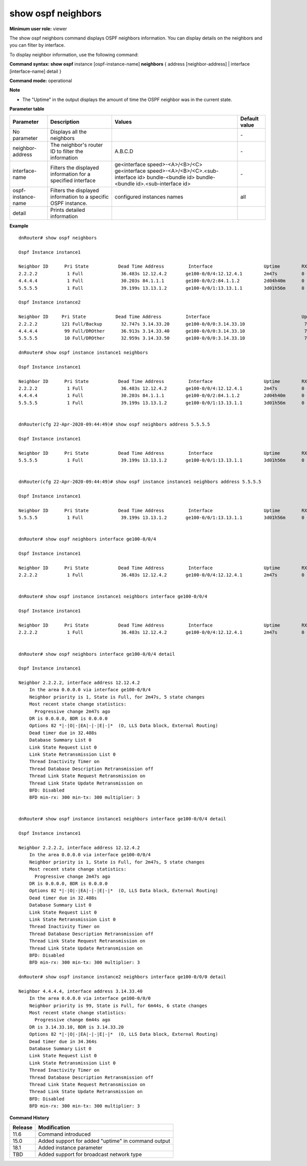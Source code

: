 show ospf neighbors
-------------------

**Minimum user role:** viewer

The show ospf neighbors command displays OSPF neighbors information. You can display details on the neighbors and you can filter by interface.

To display neighbor information, use the following command:

**Command syntax: show ospf** instance [ospf-instance-name] **neighbors** { address [neighbor-address] \| interface [interface-name] detail }

**Command mode:** operational



**Note**

- The "Uptime" in the output displays the amount of time the OSPF neighbor was in the current state.

..  - Table view order: The show ospf neighbors table view should be ordered by neighbor id in ascending order.

    - use "instance [ospf-instance-name]" to display information from a specific OSPF instance, when not specified, display information from all OSPF instances

**Parameter table**

+--------------------+----------------------------------------------------------------+---------------------------------------------------+---------------+
| Parameter          | Description                                                    | Values                                            | Default value |
+====================+================================================================+===================================================+===============+
| No parameter       | Displays all the neighbors                                     |                                                   | \-            |
+--------------------+----------------------------------------------------------------+---------------------------------------------------+---------------+
| neighbor-address   | The neighbor's router ID to filter the information             | A.B.C.D                                           | \-            |
+--------------------+----------------------------------------------------------------+---------------------------------------------------+---------------+
| interface-name     | Filters the displayed information for a specified interface    | ge<interface speed>-<A>/<B>/<C>                   | \-            |
|                    |                                                                | ge<interface speed>-<A>/<B>/<C>.<sub-interface id>|               |
|                    |                                                                | bundle-<bundle id>                                |               |
|                    |                                                                | bundle-<bundle id>.<sub-interface id>             |               |
+--------------------+----------------------------------------------------------------+---------------------------------------------------+---------------+
| ospf-instance-name | Filters the displayed information to a specific OSPF instance. | configured instances names                        | all           |
+--------------------+----------------------------------------------------------------+---------------------------------------------------+---------------+
| detail             | Prints detailed information                                    |                                                   |               |
+--------------------+----------------------------------------------------------------+---------------------------------------------------+---------------+

**Example**
::

    dnRouter# show ospf neighbors

    Ospf Instance instance1

    Neighbor ID      Pri State           Dead Time Address         Interface                   Uptime        RXmtL RqstL DBsmL
    2.2.2.2           1 Full              36.483s 12.12.4.2       ge100-0/0/4:12.12.4.1        2m47s         0     0     0
    4.4.4.4           1 Full              30.203s 84.1.1.1        ge100-0/0/2:84.1.1.2         2d04h40m      0     0     0
    5.5.5.5           1 Full              39.199s 13.13.1.2       ge100-0/0/1:13.13.1.1        3d01h56m      0     0     0

    Ospf Instance instance2

    Neighbor ID     Pri State           Dead Time Address         Interface                                  Uptime RXmtL RqstL DBsmL
    2.2.2.2         121 Full/Backup       32.747s 3.14.33.20      ge100-0/0/0:3.14.33.10                      7m57s     0     0     0
    4.4.4.4          99 Full/DROther      36.913s 3.14.33.40      ge100-0/0/0:3.14.33.10                      7m57s     0     0     0
    5.5.5.5          10 Full/DROther      32.959s 3.14.33.50      ge100-0/0/0:3.14.33.10                      7m52s     0     0     0

    dnRouter# show ospf instance instance1 neighbors

    Ospf Instance instance1

    Neighbor ID      Pri State           Dead Time Address         Interface                   Uptime        RXmtL RqstL DBsmL
    2.2.2.2           1 Full              36.483s 12.12.4.2       ge100-0/0/4:12.12.4.1        2m47s         0     0     0
    4.4.4.4           1 Full              30.203s 84.1.1.1        ge100-0/0/2:84.1.1.2         2d04h40m      0     0     0
    5.5.5.5           1 Full              39.199s 13.13.1.2       ge100-0/0/1:13.13.1.1        3d01h56m      0     0     0


    dnRouter(cfg 22-Apr-2020-09:44:49)# show ospf neighbors address 5.5.5.5

    Ospf Instance instance1

    Neighbor ID      Pri State           Dead Time Address         Interface                   Uptime        RXmtL RqstL DBsmL
    5.5.5.5           1 Full              39.199s 13.13.1.2       ge100-0/0/1:13.13.1.1        3d01h56m      0     0     0


    dnRouter(cfg 22-Apr-2020-09:44:49)# show ospf instance instance1 neighbors address 5.5.5.5

    Ospf Instance instance1

    Neighbor ID      Pri State           Dead Time Address         Interface                   Uptime        RXmtL RqstL DBsmL
    5.5.5.5           1 Full              39.199s 13.13.1.2       ge100-0/0/1:13.13.1.1        3d01h56m      0     0     0


    dnRouter# show ospf neighbors interface ge100-0/0/4

    Ospf Instance instance1

    Neighbor ID      Pri State           Dead Time Address         Interface                   Uptime        RXmtL RqstL DBsmL
    2.2.2.2           1 Full              36.483s 12.12.4.2       ge100-0/0/4:12.12.4.1        2m47s         0     0     0


    dnRouter# show ospf instance instance1 neighbors interface ge100-0/0/4

    Ospf Instance instance1

    Neighbor ID      Pri State           Dead Time Address         Interface                   Uptime        RXmtL RqstL DBsmL
    2.2.2.2           1 Full              36.483s 12.12.4.2       ge100-0/0/4:12.12.4.1        2m47s         0     0     0


    dnRouter# show ospf neighbors interface ge100-0/0/4 detail

    Ospf Instance instance1

    Neighbor 2.2.2.2, interface address 12.12.4.2
        In the area 0.0.0.0 via interface ge100-0/0/4
        Neighbor priority is 1, State is Full, for 2m47s, 5 state changes
        Most recent state change statistics:
          Progressive change 2m47s ago
        DR is 0.0.0.0, BDR is 0.0.0.0
        Options 82 *|-|O|-|EA|-|-|E|-|*  (O, LLS Data block, External Routing)
        Dead timer due in 32.408s
        Database Summary List 0
        Link State Request List 0
        Link State Retransmission List 0
        Thread Inactivity Timer on
        Thread Database Description Retransmission off
        Thread Link State Request Retransmission on
        Thread Link State Update Retransmission on
        BFD: Disabled
        BFD min-rx: 300 min-tx: 300 multiplier: 3


    dnRouter# show ospf instance instance1 neighbors interface ge100-0/0/4 detail

    Ospf Instance instance1

    Neighbor 2.2.2.2, interface address 12.12.4.2
        In the area 0.0.0.0 via interface ge100-0/0/4
        Neighbor priority is 1, State is Full, for 2m47s, 5 state changes
        Most recent state change statistics:
          Progressive change 2m47s ago
        DR is 0.0.0.0, BDR is 0.0.0.0
        Options 82 *|-|O|-|EA|-|-|E|-|*  (O, LLS Data block, External Routing)
        Dead timer due in 32.408s
        Database Summary List 0
        Link State Request List 0
        Link State Retransmission List 0
        Thread Inactivity Timer on
        Thread Database Description Retransmission off
        Thread Link State Request Retransmission on
        Thread Link State Update Retransmission on
        BFD: Disabled
        BFD min-rx: 300 min-tx: 300 multiplier: 3

    dnRouter# show ospf instance instance2 neighbors interface ge100-0/0/0 detail

    Neighbor 4.4.4.4, interface address 3.14.33.40
        In the area 0.0.0.0 via interface ge100-0/0/0
        Neighbor priority is 99, State is Full, for 6m44s, 6 state changes
        Most recent state change statistics:
          Progressive change 6m44s ago
        DR is 3.14.33.10, BDR is 3.14.33.20
        Options 82 *|-|O|-|EA|-|-|E|-|*  (O, LLS Data block, External Routing)
        Dead timer due in 34.364s
        Database Summary List 0
        Link State Request List 0
        Link State Retransmission List 0
        Thread Inactivity Timer on
        Thread Database Description Retransmission off
        Thread Link State Request Retransmission on
        Thread Link State Update Retransmission on
        BFD: Disabled
        BFD min-rx: 300 min-tx: 300 multiplier: 3

.. **Help line:** Displays OSPF neighbors information

**Command History**

+---------+----------------------------------------------------+
| Release | Modification                                       |
+=========+====================================================+
| 11.6    | Command introduced                                 |
+---------+----------------------------------------------------+
| 15.0    | Added support for added "uptime" in command output |
+---------+----------------------------------------------------+
| 18.1    | Added instance parameter                           |
+---------+----------------------------------------------------+
| TBD     | Added support for broadcast network type           |
+---------+----------------------------------------------------+

